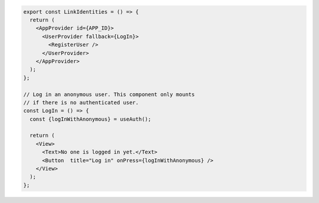 .. code-block:: typescript

   export const LinkIdentities = () => {
     return (
       <AppProvider id={APP_ID}>
         <UserProvider fallback={LogIn}>
           <RegisterUser />
         </UserProvider>
       </AppProvider>
     );
   };

   // Log in an anonymous user. This component only mounts
   // if there is no authenticated user.
   const LogIn = () => {
     const {logInWithAnonymous} = useAuth();

     return (
       <View>
         <Text>No one is logged in yet.</Text>
         <Button  title="Log in" onPress={logInWithAnonymous} />
       </View>
     );
   };
